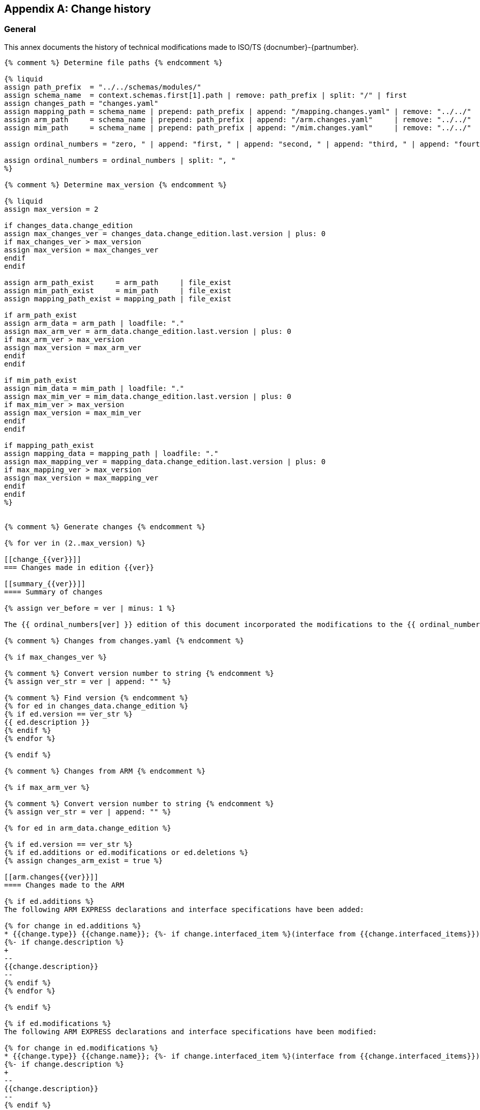 
[[annex_change_history]]
[appendix,obligation=informative]
== Change history

[[change_history_general]]
=== General

This annex documents the history of technical modifications made to
ISO/TS {docnumber}-{partnumber}.

[data2text,context=schemas.yaml,changes_data=changes.yaml]
----
{% comment %} Determine file paths {% endcomment %}

{% liquid
assign path_prefix  = "../../schemas/modules/"
assign schema_name  = context.schemas.first[1].path | remove: path_prefix | split: "/" | first
assign changes_path = "changes.yaml"
assign mapping_path = schema_name | prepend: path_prefix | append: "/mapping.changes.yaml" | remove: "../../"
assign arm_path     = schema_name | prepend: path_prefix | append: "/arm.changes.yaml"     | remove: "../../"
assign mim_path     = schema_name | prepend: path_prefix | append: "/mim.changes.yaml"     | remove: "../../"

assign ordinal_numbers = "zero, " | append: "first, " | append: "second, " | append: "third, " | append: "fourth, " | append: "fifth, " | append: "sixth, " | append: "seventh, " | append: "eighth, " | append: "ninth, " | append: "tenth, " | append: "eleventh, " | append: "twelfth, " | append: "thirteenth, " | append: "fourteenth, " | append: "fifteenth, " | append: "sixteenth, " | append: "sixteenth, " | append: "seventeenth, " | append: "eighteenth, " | append: "nineteenth, " | append: "twentieth"

assign ordinal_numbers = ordinal_numbers | split: ", "
%}

{% comment %} Determine max_version {% endcomment %}

{% liquid
assign max_version = 2

if changes_data.change_edition
assign max_changes_ver = changes_data.change_edition.last.version | plus: 0
if max_changes_ver > max_version
assign max_version = max_changes_ver
endif
endif

assign arm_path_exist     = arm_path     | file_exist
assign mim_path_exist     = mim_path     | file_exist
assign mapping_path_exist = mapping_path | file_exist

if arm_path_exist
assign arm_data = arm_path | loadfile: "."
assign max_arm_ver = arm_data.change_edition.last.version | plus: 0
if max_arm_ver > max_version
assign max_version = max_arm_ver
endif
endif

if mim_path_exist
assign mim_data = mim_path | loadfile: "."
assign max_mim_ver = mim_data.change_edition.last.version | plus: 0
if max_mim_ver > max_version
assign max_version = max_mim_ver
endif
endif

if mapping_path_exist
assign mapping_data = mapping_path | loadfile: "."
assign max_mapping_ver = mapping_data.change_edition.last.version | plus: 0
if max_mapping_ver > max_version
assign max_version = max_mapping_ver
endif
endif
%}


{% comment %} Generate changes {% endcomment %}

{% for ver in (2..max_version) %}

[[change_{{ver}}]]
=== Changes made in edition {{ver}}

[[summary_{{ver}}]]
==== Summary of changes

{% assign ver_before = ver | minus: 1 %}

The {{ ordinal_numbers[ver] }} edition of this document incorporated the modifications to the {{ ordinal_numbers[ver_before] }} edition listed below.

{% comment %} Changes from changes.yaml {% endcomment %}

{% if max_changes_ver %}

{% comment %} Convert version number to string {% endcomment %}
{% assign ver_str = ver | append: "" %}

{% comment %} Find version {% endcomment %}
{% for ed in changes_data.change_edition %}
{% if ed.version == ver_str %}
{{ ed.description }}
{% endif %}
{% endfor %}

{% endif %}

{% comment %} Changes from ARM {% endcomment %}

{% if max_arm_ver %}

{% comment %} Convert version number to string {% endcomment %}
{% assign ver_str = ver | append: "" %}

{% for ed in arm_data.change_edition %}

{% if ed.version == ver_str %}
{% if ed.additions or ed.modifications or ed.deletions %}
{% assign changes_arm_exist = true %}

[[arm.changes{{ver}}]]
==== Changes made to the ARM

{% if ed.additions %}
The following ARM EXPRESS declarations and interface specifications have been added:

{% for change in ed.additions %}
* {{change.type}} {{change.name}}; {%- if change.interfaced_item %}(interface from {{change.interfaced_items}}){% endif %}
{%- if change.description %}
+
--
{{change.description}}
--
{% endif %}
{% endfor %}

{% endif %}

{% if ed.modifications %}
The following ARM EXPRESS declarations and interface specifications have been modified:

{% for change in ed.modifications %}
* {{change.type}} {{change.name}}; {%- if change.interfaced_item %}(interface from {{change.interfaced_items}}){% endif %}
{%- if change.description %}
+
--
{{change.description}}
--
{% endif %}
{% endfor %}
{% endif %}

{% if ed.deletions %}
The following ARM EXPRESS declarations and interface specifications have been deleted:

{% for change in ed.deletions %}
* {{change.type}} {{change.name}}; {%- if change.interfaced_item %}(interface from {{change.interfaced_items}}){% endif %}
{%- if change.description %}
+
--
{{change.description}}
--
{% endif %}

{% endfor %}
{% endif %}

{% endif %}
{% endif %}

{% endfor %}

{% if changes_arm_exist and max_mapping_ver %}

In addition, modifications have been made to the mapping specification, the MIM schema and the EXPRESS-G diagrams to reflect and be consistent with the modifications of the ARM.

{% assign changes_arm_exist = false %}
{% endif %}

{% endif %}


{% comment %} Changes from Mapping {% endcomment %}

{% if max_mapping_ver %}

{% assign ver_str = ver | append: "" %}

{% for ed in mapping_data.change_edition %}

{% comment %} Find version {% endcomment %}
{% if ed.version == ver_str %}

[[mapping.changes{{ver}}]]
==== Changes made to the mapping

{% if ed.changes.size == 1 %}

{{ ed.changes[0].description }}

{% else %}

The following changes have been made to the ARM to MIM mapping:

{% for item in ed.changes %}
* {{ item.change }}
{% endfor %}

{% endif %}

{% endif %}
{% endfor %}

{% endif %}


{% comment %} Changes from MIM {% endcomment %}

{% if max_mim_ver %}
{% assign ver_str = ver | append: "" %}

{% for ed in mim_data.change_edition %}

{% comment %} Find version {% endcomment %}
{% if ed.version == ver_str %}
{% if ed.additions or ed.modifications or ed.deletions %}

[[mim.changes{{ver}}]]
==== Changes made to the MIM

{% if ed.additions %}
The following MIM EXPRESS declarations and interface specifications have been added:

{% for change in ed.additions %}
* {{change.type}} {{change.name}}; {%- if change.interfaced_item %}(interface from {{change.interfaced_items}}){% endif %}
{%- if change.description %}
+
--
{{change.description}}
--
{% endif %}
{% endfor %}

{% endif %}

{% if ed.modifications %}
The following MIM EXPRESS declarations and interface specifications have been modified:

{% for change in ed.modifications %}
* {{change.type}} {{change.name}}; {%- if change.interfaced_item %}(interface from {{change.interfaced_items}}){% endif %}
{%- if change.description %}
+
--
{{change.description}}
--
{% endif %}
{% endfor %}
{% endif %}

{% if ed.deletions %}
The following MIM EXPRESS declarations and interface specifications have been deleted:

{% for change in ed.deletions %}
* {{change.type}} {{change.name}}; {%- if change.interfaced_item %}(interface from {{change.interfaced_items}}){% endif %}
{%- if change.description %}
+
--
{{change.description}}
--
{% endif %}

{% endfor %}
{% endif %}

{% endif %}
{% endif %}

{% endfor %}

{% endif %}

{% endfor %}
----

////

# Considerations on the design of this Change history template

Changes are tracked from edition 2 forward. Every edition change is conformed by:

- "General" changes from changes.yaml file located at document folder, if it exists.
- ARM changes, if there are.
- MIM changes, if there are.
- Mapping changes, if there are.

On every edition change, there is a "Summary of changes" sub-section, no matter what.


## "General" changes from changes.yaml

NOTE: It is said "General" changes to differentiate from the other type of changes (ARM, MIM, and Mapping).

Changes specified in changes.yaml goes after "Summary of changes" first paragraph which is a boilerplate.

Access to changes.yaml is done in the heading of `data2text` block.


## ARM changes

ARM changes must be included if `version` item contains: additions, modifications or deletions.

If there are subsequent Mapping changes, this boilerplate should be added at the end:

"In addition, modifications have been made to the mapping specification, the MIM schema and the EXPRESS-G diagrams to reflect and be consistent with the modifications of the ARM."


## MIM changes

MIM changes must be included if `version` item contains: additions, `modifications` or deletions.


## Mapping changes

If a `mapping.changes.yaml` file exist, changes should be added.

If `changes` array contains more than one item named `change` this boilerplate should be added:

"The following changes have been made to the ARM to MIM mapping:"

* {{ change 1}}
...
* {{ change N }}

If `changes` array contains only one item tagged as `description`. No boilerplate should be added.


## Sample documents
1047: contains only "general" changes (i.e. from `changes.yaml`)
1061: contains ARM, MIM, Mapping, and "general" changes
1068: contains "general", ARM and MIM changes
1707: contains ARM, MIM and Mapping changes

////